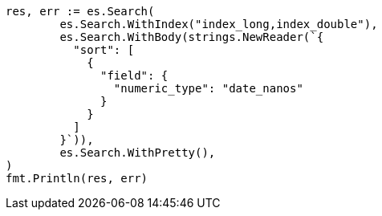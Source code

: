 // Generated from search-request-sort_5f3549ac7fee94682ca0d7439eebdd2a_test.go
//
[source, go]
----
res, err := es.Search(
	es.Search.WithIndex("index_long,index_double"),
	es.Search.WithBody(strings.NewReader(`{
	  "sort": [
	    {
	      "field": {
	        "numeric_type": "date_nanos"
	      }
	    }
	  ]
	}`)),
	es.Search.WithPretty(),
)
fmt.Println(res, err)
----
